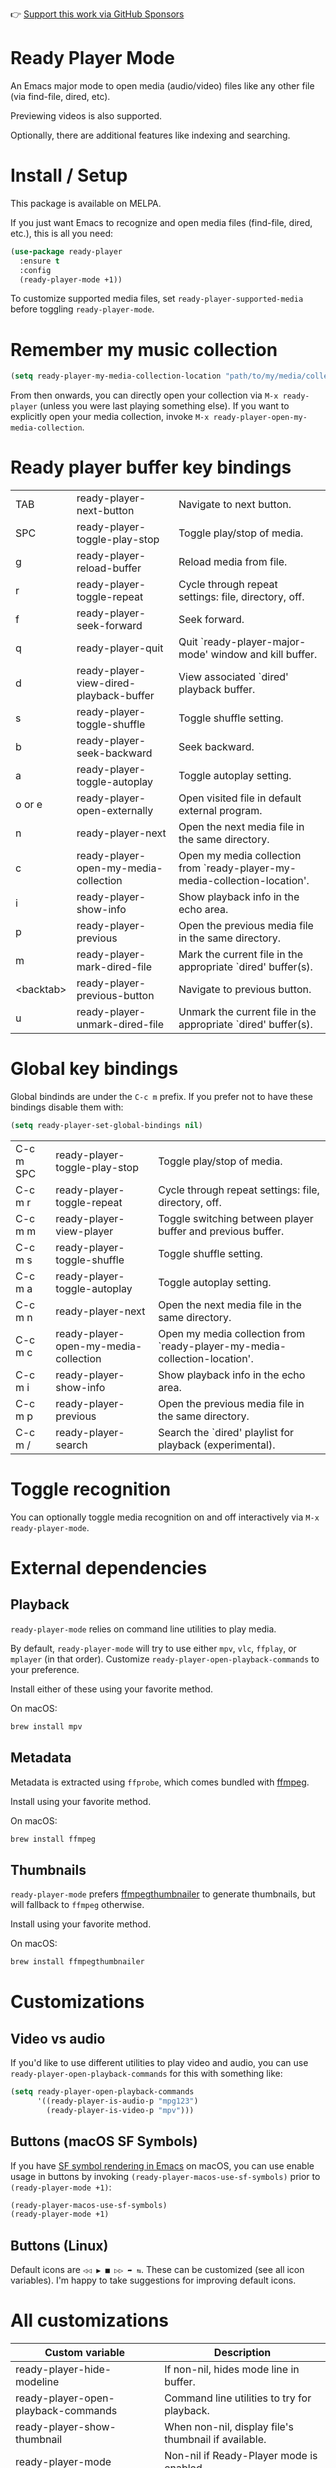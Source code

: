 👉 [[https://github.com/sponsors/xenodium][Support this work via GitHub Sponsors]]

* Ready Player Mode

An Emacs major mode to open media (audio/video) files like any other file (via find-file, dired, etc).

#+HTML: <img src="https://raw.githubusercontent.com/xenodium/ready-player/main/screenshots/find-file.gif" width="60%" />

Previewing videos is also supported.

#+HTML: <img src="https://raw.githubusercontent.com/xenodium/ready-player/main/screenshots/video-player.png" width="70%" />

Optionally, there are additional features like indexing and searching.

#+HTML: <img src="https://raw.githubusercontent.com/xenodium/ready-player/main/screenshots/audio-player.gif" width="100%" />

* Install / Setup

This package is available on MELPA.

If you just want Emacs to recognize and open media files (find-file, dired, etc.), this is all you need:

#+begin_src emacs-lisp :lexical no
  (use-package ready-player
    :ensure t
    :config
    (ready-player-mode +1))
#+end_src

To customize supported media files, set =ready-player-supported-media= before toggling =ready-player-mode=.

* Remember my music collection

#+begin_src emacs-lisp :lexical no
  (setq ready-player-my-media-collection-location "path/to/my/media/collection")
#+end_src

From then onwards, you can directly open your collection via =M-x ready-player= (unless you were last playing something else). If you want to explicitly open your media collection, invoke =M-x ready-player-open-my-media-collection=.

* Ready player buffer key bindings

#+BEGIN_SRC emacs-lisp :results table :colnames '("Command" "Description") :exports results
  (let ((rows))
    (mapatoms
     (lambda (symbol)
       (when (and (string-match "^ready-player"
                                (symbol-name symbol))
                  (commandp symbol))
         (push `(,(string-join
                   (seq-filter
                    (lambda (symbol)
                      (not (string-match "menu" symbol)))
                    (mapcar
                     (lambda (keys)
                       (key-description keys))
                     (seq-filter
                      (lambda (keys)
                        (not (string-match "C-c" (key-description keys)))
                        )
                      (where-is-internal
                       symbol ready-player-major-mode-map nil nil (command-remapping symbol)))))  " or ")
                 ,(symbol-name symbol)
                 ,(car
                   (split-string
                    (or (documentation symbol t) "")
                    "\n")))
               rows))))
    (seq-filter (lambda (command)
                  (not (string-empty-p (car command)))) rows))
#+END_SRC

#+RESULTS:
| TAB       | ready-player-next-button                | Navigate to next button.                                                   |
| SPC       | ready-player-toggle-play-stop           | Toggle play/stop of media.                                                 |
| g         | ready-player-reload-buffer              | Reload media from file.                                                    |
| r         | ready-player-toggle-repeat              | Cycle through repeat settings: file, directory, off.                       |
| f         | ready-player-seek-forward               | Seek forward.                                                              |
| q         | ready-player-quit                       | Quit `ready-player-major-mode' window and kill buffer.                     |
| d         | ready-player-view-dired-playback-buffer | View associated `dired' playback buffer.                                   |
| s         | ready-player-toggle-shuffle             | Toggle shuffle setting.                                                    |
| b         | ready-player-seek-backward              | Seek backward.                                                             |
| a         | ready-player-toggle-autoplay            | Toggle autoplay setting.                                                   |
| o or e    | ready-player-open-externally            | Open visited file in default external program.                             |
| n         | ready-player-next                       | Open the next media file in the same directory.                            |
| c         | ready-player-open-my-media-collection   | Open my media collection from `ready-player-my-media-collection-location'. |
| i         | ready-player-show-info                  | Show playback info in the echo area.                                       |
| p         | ready-player-previous                   | Open the previous media file in the same directory.                        |
| m         | ready-player-mark-dired-file            | Mark the current file in the appropriate `dired' buffer(s).                |
| <backtab> | ready-player-previous-button            | Navigate to previous button.                                               |
| u         | ready-player-unmark-dired-file          | Unmark the current file in the appropriate `dired' buffer(s).              |

* Global key bindings
Global bindinds are under the =C-c m= prefix. If you prefer not to have these bindings disable them with:

#+begin_src emacs-lisp :lexical no
  (setq ready-player-set-global-bindings nil)
#+end_src

#+BEGIN_SRC emacs-lisp :results table :colnames '("Command" "Description") :exports results
  (let ((rows))
    (mapatoms
     (lambda (symbol)
       (when (and (string-match "^ready-player"
                                (symbol-name symbol))
                  (commandp symbol))
         (push `(,(key-description (car (where-is-internal symbol nil nil (command-remapping symbol))))
                 ,(symbol-name symbol)
                 ,(car
                   (split-string
                    (or (documentation symbol t) "")
                    "\n")))
               rows))))
    (seq-filter (lambda (command)
                  (string-match "C-c m" (car command))) rows))
#+END_SRC

#+RESULTS:
| C-c m SPC | ready-player-toggle-play-stop         | Toggle play/stop of media.                                                 |
| C-c m r   | ready-player-toggle-repeat            | Cycle through repeat settings: file, directory, off.                       |
| C-c m m   | ready-player-view-player              | Toggle switching between player buffer and previous buffer.                |
| C-c m s   | ready-player-toggle-shuffle           | Toggle shuffle setting.                                                    |
| C-c m a   | ready-player-toggle-autoplay          | Toggle autoplay setting.                                                   |
| C-c m n   | ready-player-next                     | Open the next media file in the same directory.                            |
| C-c m c   | ready-player-open-my-media-collection | Open my media collection from `ready-player-my-media-collection-location'. |
| C-c m i   | ready-player-show-info                | Show playback info in the echo area.                                       |
| C-c m p   | ready-player-previous                 | Open the previous media file in the same directory.                        |
| C-c m /   | ready-player-search                   | Search the `dired' playlist for playback (experimental).                   |


* Toggle recognition

You can optionally toggle media recognition on and off interactively via =M-x ready-player-mode=.

* External dependencies

** Playback

=ready-player-mode= relies on command line utilities to play media.

By default, =ready-player-mode= will try to use either =mpv=, =vlc=, =ffplay=, or =mplayer= (in that order). Customize =ready-player-open-playback-commands= to your preference.

Install either of these using your favorite method.

On macOS:

#+begin_src sh
  brew install mpv
#+end_src

** Metadata

Metadata is extracted using =ffprobe=, which comes bundled with [[https://www.youtube.com/watch?v=9kaIXkImCAM][ffmpeg]].

Install using your favorite method.

On macOS:

#+begin_src sh
  brew install ffmpeg
#+end_src

** Thumbnails

=ready-player-mode= prefers [[https://github.com/dirkvdb/ffmpegthumbnailer][ffmpegthumbnailer]] to generate thumbnails, but will fallback to =ffmpeg= otherwise.

Install using your favorite method.

On macOS:

#+begin_src sh
  brew install ffmpegthumbnailer
#+end_src

* Customizations

** Video vs audio

If you'd like to use different utilities to play video and audio, you can use =ready-player-open-playback-commands= for this with something like:

#+begin_src emacs-lisp :lexical no
  (setq ready-player-open-playback-commands
        '((ready-player-is-audio-p "mpg123")
          (ready-player-is-video-p "mpv")))
#+end_src

** Buttons (macOS SF Symbols)

If you have [[https://lmno.lol/alvaro/emacs-insert-and-render-sf-symbols][SF symbol rendering in Emacs]] on macOS, you can use enable usage in buttons by invoking =(ready-player-macos-use-sf-symbols)=
 prior to =(ready-player-mode +1)=:

 #+begin_src emacs-lisp :lexical no
   (ready-player-macos-use-sf-symbols)
   (ready-player-mode +1)
 #+end_src

** Buttons (Linux)

Default icons are =◁◁ ▶ ■ ▷▷ ➦ ⇆=. These can be customized (see all icon variables). I'm happy to take suggestions for improving default icons.

* All customizations

#+BEGIN_SRC emacs-lisp :results table :colnames '("Custom variable" "Description") :exports results
  (let ((rows))
    (mapatoms
     (lambda (symbol)
       (when (and (string-match "^ready-player"
                                (symbol-name symbol))
                  (not (string-match "--" (symbol-name symbol)))
                  (or (custom-variable-p symbol)
                      (boundp symbol)))
         (push `(,symbol
                 ,(car
                   (split-string
                    (or (get (indirect-variable symbol)
                             'variable-documentation)
                        (get symbol 'variable-documentation)
                        "")
                    "\n")))
               rows))))
    rows)
#+END_SRC

#+RESULTS:
| Custom variable                                           | Description                                                           |
|-----------------------------------------------------------+-----------------------------------------------------------------------|
| ready-player-hide-modeline                                | If non-nil, hides mode line in buffer.                                |
| ready-player-open-playback-commands                       | Command line utilities to try for playback.                           |
| ready-player-show-thumbnail                               | When non-nil, display file's thumbnail if available.                  |
| ready-player-mode                                         | Non-nil if Ready-Player mode is enabled.                              |
| ready-player-supported-audio                              | Supported audio media.                                                |
| ready-player-open-externally-icon                         | Open externally button icon string, for example: "➦".                |
| ready-player-cache-thumbnails                             | When non-nil, cache thumbnail.                                        |
| ready-player-open-my-media-collection-icon                | Open my collection icon string, for example: "⌂".                     |
| ready-player-autoplay-icon                                | Autoplay icon string, for example: "⏻".                               |
| ready-player-set-global-bindings                          | When non-nil, bind global bindings under C-c m prefix.                |
| ready-player-cache-metadata                               | When non-nil, cache metadata.                                         |
| ready-player-multi-buffer                                 | When non-nil, enable opening multiple buffers with parallel playback. |
| ready-player-thumbnail-max-pixel-height                   | Maximum thumbnail pixel height.                                       |
| ready-player-repeat                                       | Continue playing if there's more media in directory or playlist.      |
| ready-player-stop-icon                                    | Stop icon string, for example: "■".                                   |
| ready-player-shuffle-icon                                 | Shuffle icon string, for example: "⤮".                               |
| ready-player-always-load-directory-recursively            | When non-nil, load directory recursively without prompt.              |
| ready-player-shuffle                                      | Next media item is selected at random within current directory.       |
| ready-player-major-mode-syntax-table                      | Syntax table for `ready-player-major-mode'.                           |
| ready-player-autoplay                                     | When non-nil, automatically start playing when media file opens.      |
| ready-player-display-dired-playback-buffer-display-action | Choose how to display the associated playback `dired' buffer.         |
| ready-player-repeat-icon                                  | Repeat icon string, for example: "⇆".                                |
| ready-player-major-mode-abbrev-table                      | Abbrev table for `ready-player-major-mode'.                           |
| ready-player-mode-hook                                    | Hook run after entering or leaving `ready-player-mode'.               |
| ready-player-supported-media                              | Supported media types.                                                |
| ready-player-major-mode-map                               | Keymap for `ready-player'.                                            |
| ready-player-play-icon                                    | Play button icon string, for example: "▶".                            |
| ready-player-search-icon                                  | Search icon string, for example: "⌕".                                 |
| ready-player-supported-video                              | Supported video media.                                                |
| ready-player-major-mode-hook                              | Hook run after entering `ready-player-major-mode'.                    |
| ready-player-my-media-collection-location                 | Path to your media collection.                                        |
| ready-player-previous-icon                                | Previous button icon string, for example: "◁◁".                       |
| ready-player-next-icon                                    | Next button icon string, for example: "▷▷".                           |

* Commands

#+BEGIN_SRC emacs-lisp :results table :colnames '("Command" "Description") :exports results
    (let ((rows))
      (mapatoms
       (lambda (symbol)
         (when (and (string-match "^ready-player"
                                  (symbol-name symbol))
                    (commandp symbol))
           (push `(,(string-join
                     (seq-filter
                      (lambda (symbol)
                        (not (string-match "menu" symbol)))
                      (mapcar
                       (lambda (keys)
                         (key-description keys))
                       (or
                        (where-is-internal
                         symbol ready-player-major-mode-map nil nil (command-remapping symbol))
                        (where-is-internal
                         (symbol-function symbol)
                         ready-player-major-mode-map nil nil (command-remapping symbol)))))  " or ")
                   ,(symbol-name symbol)
                   ,(car
                     (split-string
                      (or (documentation symbol t) "")
                      "\n")))
                 rows))))
      rows)
#+END_SRC

#+RESULTS:
| TAB              | ready-player-next-button                             | Navigate to next button.                                                   |
| SPC or C-c m SPC | ready-player-toggle-play-stop                        | Toggle play/stop of media.                                                 |
|                  | ready-player-mode                                    | Toggle Ready Player mode media file recognition.                           |
| g                | ready-player-reload-buffer                           | Reload media from file.                                                    |
| r or C-c m r     | ready-player-toggle-repeat                           | Cycle through repeat settings: file, directory, off.                       |
| f                | ready-player-seek-forward                            | Seek forward.                                                              |
|                  | ready-player-set-album-artwork                       | Select image and set as album artwork.                                     |
| q                | ready-player-quit                                    | Quit `ready-player-major-mode' window and kill buffer.                     |
|                  | ready-player-version                                 | Show Ready Player Mode version.                                            |
|                  | ready-player-download-album-artwork                  | Download album artwork to media directory.                                 |
| C-c m m          | ready-player-view-player                             | Toggle switching between player buffer and previous buffer.                |
|                  | ready-player-toggle-modeline                         | Toggle displaying the mode line.                                           |
| d                | ready-player-view-dired-playback-buffer              | View associated `dired' playback buffer.                                   |
|                  | ready-player-load-dired-buffer                       | Load a `dired' buffer.                                                     |
| s or C-c m s     | ready-player-toggle-shuffle                          | Toggle shuffle setting.                                                    |
|                  | ready-player-play                                    | Start media playback.                                                      |
| b                | ready-player-seek-backward                           | Seek backward.                                                             |
| a or C-c m a     | ready-player-toggle-autoplay                         | Toggle autoplay setting.                                                   |
| o or e           | ready-player-open-externally                         | Open visited file in default external program.                             |
|                  | ready-player-stop                                    | Stop media playback.                                                       |
| n or C-c m n     | ready-player-next                                    | Open the next media file in the same directory.                            |
|                  | ready-player-download-album-artwork-and-set-metadata | Download album artwork set media metadata.                                 |
| c or C-c m c     | ready-player-open-my-media-collection                | Open my media collection from `ready-player-my-media-collection-location'. |
| C-c m m          | ready-player                                         | Toggle switching between player buffer and previous buffer.                |
|                  | ready-player-lookup-song                             | Look up current song on Discogs.                                           |
|                  | ready-player-major-mode                              | Major mode to preview and play media files.                                |
|                  | ready-player-load-directory                          | Load all media from directory (experimental).                              |
| i or C-c m i     | ready-player-show-info                               | Show playback info in the echo area.                                       |
| p or C-c m p     | ready-player-previous                                | Open the previous media file in the same directory.                        |
| m                | ready-player-mark-dired-file                         | Mark the current file in the appropriate `dired' buffer(s).                |
| <backtab>        | ready-player-previous-button                         | Navigate to previous button.                                               |
| u                | ready-player-unmark-dired-file                       | Unmark the current file in the appropriate `dired' buffer(s).              |
| / or C-c m /     | ready-player-search                                  | Search the `dired' playlist for playback (experimental).                   |
|                  | ready-player-load-m3u-playlist                       | Load an .m3u playlist.                                                     |
|                  | ready-player-load-last-known                         | Attempt to load last known media.                                          |

👉 [[https://github.com/sponsors/xenodium][Support this work via GitHub Sponsors]]
